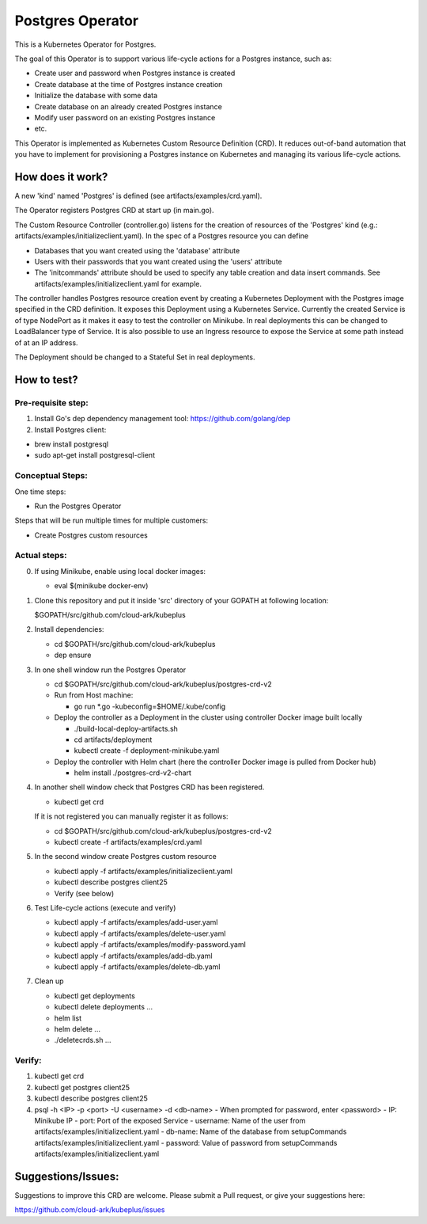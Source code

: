 ==================
Postgres Operator
==================

This is a Kubernetes Operator for Postgres.

The goal of this Operator is to support various life-cycle actions 
for a Postgres instance, such as:

- Create user and password when Postgres instance is created
- Create database at the time of Postgres instance creation
- Initialize the database with some data
- Create database on an already created Postgres instance
- Modify user password on an existing Postgres instance
- etc.

This Operator is implemented as Kubernetes Custom Resource Definition (CRD). 
It reduces out-of-band automation that you have to implement for provisioning
a Postgres instance on Kubernetes and managing its various life-cycle actions.


How does it work?
=================

A new 'kind' named 'Postgres' is defined (see artifacts/examples/crd.yaml).

The Operator registers Postgres CRD at start up (in main.go).

The Custom Resource Controller (controller.go) listens for the creation of resources
of the 'Postgres' kind (e.g.: artifacts/examples/initializeclient.yaml).
In the spec of a Postgres resource you can define 

- Databases that you want created using the 'database' attribute
- Users with their passwords that you want created using the 'users' attribute
- The 'initcommands' attribute should be used to specify any table creation and
  data insert commands. See artifacts/examples/initializeclient.yaml for example.

The controller handles Postgres resource creation event by creating a 
Kubernetes Deployment with the Postgres image specified in the CRD definition.
It exposes this Deployment using a Kubernetes Service.
Currently the created Service is of type NodePort as it makes it easy to test
the controller on Minikube. In real deployments this can be changed to LoadBalancer
type of Service. It is also possible to use an Ingress resource to expose the
Service at some path instead of at an IP address.

The Deployment should be changed to a Stateful Set in real deployments.


How to test?
============

Pre-requisite step:
-------------------
1) Install Go's dep dependency management tool:
   https://github.com/golang/dep

2) Install Postgres client:

- brew install postgresql

- sudo apt-get install postgresql-client


Conceptual Steps:
------------------

One time steps:

- Run the Postgres Operator

Steps that will be run multiple times for multiple customers:

- Create Postgres custom resources


Actual steps:
--------------
0) If using Minikube, enable using local docker images:
 
   - eval $(minikube docker-env)

1) Clone this repository and put it inside 'src' directory of your GOPATH
   at following location:

   $GOPATH/src/github.com/cloud-ark/kubeplus

2) Install dependencies:

   - cd $GOPATH/src/github.com/cloud-ark/kubeplus

   - dep ensure

3) In one shell window run the Postgres Operator

   - cd $GOPATH/src/github.com/cloud-ark/kubeplus/postgres-crd-v2

   - Run from Host machine:
     
     - go run *.go -kubeconfig=$HOME/.kube/config

   - Deploy the controller as a Deployment in the cluster using
     controller Docker image built locally
     
     - ./build-local-deploy-artifacts.sh
     
     - cd artifacts/deployment

     - kubectl create -f deployment-minikube.yaml

   - Deploy the controller with Helm chart (here the controller
     Docker image is pulled from Docker hub)

     - helm install ./postgres-crd-v2-chart

4) In another shell window check that Postgres CRD has been registered.

   - kubectl get crd

   If it is not registered you can manually register it as follows:

   - cd $GOPATH/src/github.com/cloud-ark/kubeplus/postgres-crd-v2

   - kubectl create -f artifacts/examples/crd.yaml


5) In the second window create Postgres custom resource

   - kubectl apply -f artifacts/examples/initializeclient.yaml

   - kubectl describe postgres client25

   - Verify (see below)

6) Test Life-cycle actions (execute and verify)

   - kubectl apply -f artifacts/examples/add-user.yaml

   - kubectl apply -f artifacts/examples/delete-user.yaml 

   - kubectl apply -f artifacts/examples/modify-password.yaml

   - kubectl apply -f artifacts/examples/add-db.yaml

   - kubectl apply -f artifacts/examples/delete-db.yaml

7) Clean up

   - kubectl get deployments

   - kubectl delete deployments ...

   - helm list

   - helm delete ...

   - ./deletecrds.sh ...

   
Verify:
--------
1) kubectl get crd

2) kubectl get postgres client25

3) kubectl describe postgres client25

4) psql -h <IP> -p <port> -U <username> -d <db-name>
   - When prompted for password, enter <password>
   - IP: Minikube IP
   - port: Port of the exposed Service
   - username: Name of the user from artifacts/examples/initializeclient.yaml
   - db-name: Name of the database from setupCommands artifacts/examples/initializeclient.yaml
   - password: Value of password from setupCommands artifacts/examples/initializeclient.yaml


Suggestions/Issues:
====================

Suggestions to improve this CRD are welcome. Please submit a Pull request, or
give your suggestions here:

https://github.com/cloud-ark/kubeplus/issues

